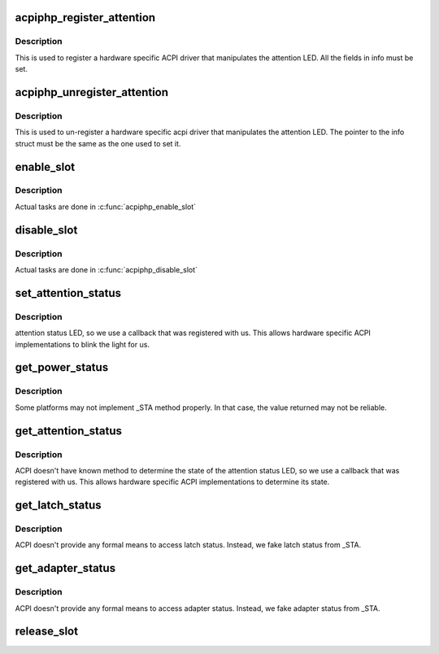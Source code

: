 .. -*- coding: utf-8; mode: rst -*-
.. src-file: drivers/pci/hotplug/acpiphp_core.c

.. _`acpiphp_register_attention`:

acpiphp_register_attention
==========================

.. c:function:: int acpiphp_register_attention(struct acpiphp_attention_info *info)

    set attention LED callback

    :param struct acpiphp_attention_info \*info:
        must be completely filled with LED callbacks

.. _`acpiphp_register_attention.description`:

Description
-----------

This is used to register a hardware specific ACPI
driver that manipulates the attention LED.  All the fields in
info must be set.

.. _`acpiphp_unregister_attention`:

acpiphp_unregister_attention
============================

.. c:function:: int acpiphp_unregister_attention(struct acpiphp_attention_info *info)

    unset attention LED callback

    :param struct acpiphp_attention_info \*info:
        must match the pointer used to register

.. _`acpiphp_unregister_attention.description`:

Description
-----------

This is used to un-register a hardware specific acpi
driver that manipulates the attention LED.  The pointer to the
info struct must be the same as the one used to set it.

.. _`enable_slot`:

enable_slot
===========

.. c:function:: int enable_slot(struct hotplug_slot *hotplug_slot)

    power on and enable a slot

    :param struct hotplug_slot \*hotplug_slot:
        slot to enable

.. _`enable_slot.description`:

Description
-----------

Actual tasks are done in \ :c:func:`acpiphp_enable_slot`\ 

.. _`disable_slot`:

disable_slot
============

.. c:function:: int disable_slot(struct hotplug_slot *hotplug_slot)

    disable and power off a slot

    :param struct hotplug_slot \*hotplug_slot:
        slot to disable

.. _`disable_slot.description`:

Description
-----------

Actual tasks are done in \ :c:func:`acpiphp_disable_slot`\ 

.. _`set_attention_status`:

set_attention_status
====================

.. c:function:: int set_attention_status(struct hotplug_slot *hotplug_slot, u8 status)

    set attention LED

    :param struct hotplug_slot \*hotplug_slot:
        slot to set attention LED on

    :param u8 status:
        value to set attention LED to (0 or 1)

.. _`set_attention_status.description`:

Description
-----------

attention status LED, so we use a callback that
was registered with us.  This allows hardware specific
ACPI implementations to blink the light for us.

.. _`get_power_status`:

get_power_status
================

.. c:function:: int get_power_status(struct hotplug_slot *hotplug_slot, u8 *value)

    get power status of a slot

    :param struct hotplug_slot \*hotplug_slot:
        slot to get status

    :param u8 \*value:
        pointer to store status

.. _`get_power_status.description`:

Description
-----------

Some platforms may not implement \_STA method properly.
In that case, the value returned may not be reliable.

.. _`get_attention_status`:

get_attention_status
====================

.. c:function:: int get_attention_status(struct hotplug_slot *hotplug_slot, u8 *value)

    get attention LED status

    :param struct hotplug_slot \*hotplug_slot:
        slot to get status from

    :param u8 \*value:
        returns with value of attention LED

.. _`get_attention_status.description`:

Description
-----------

ACPI doesn't have known method to determine the state
of the attention status LED, so we use a callback that
was registered with us.  This allows hardware specific
ACPI implementations to determine its state.

.. _`get_latch_status`:

get_latch_status
================

.. c:function:: int get_latch_status(struct hotplug_slot *hotplug_slot, u8 *value)

    get latch status of a slot

    :param struct hotplug_slot \*hotplug_slot:
        slot to get status

    :param u8 \*value:
        pointer to store status

.. _`get_latch_status.description`:

Description
-----------

ACPI doesn't provide any formal means to access latch status.
Instead, we fake latch status from \_STA.

.. _`get_adapter_status`:

get_adapter_status
==================

.. c:function:: int get_adapter_status(struct hotplug_slot *hotplug_slot, u8 *value)

    get adapter status of a slot

    :param struct hotplug_slot \*hotplug_slot:
        slot to get status

    :param u8 \*value:
        pointer to store status

.. _`get_adapter_status.description`:

Description
-----------

ACPI doesn't provide any formal means to access adapter status.
Instead, we fake adapter status from \_STA.

.. _`release_slot`:

release_slot
============

.. c:function:: void release_slot(struct hotplug_slot *hotplug_slot)

    free up the memory used by a slot

    :param struct hotplug_slot \*hotplug_slot:
        slot to free

.. This file was automatic generated / don't edit.

